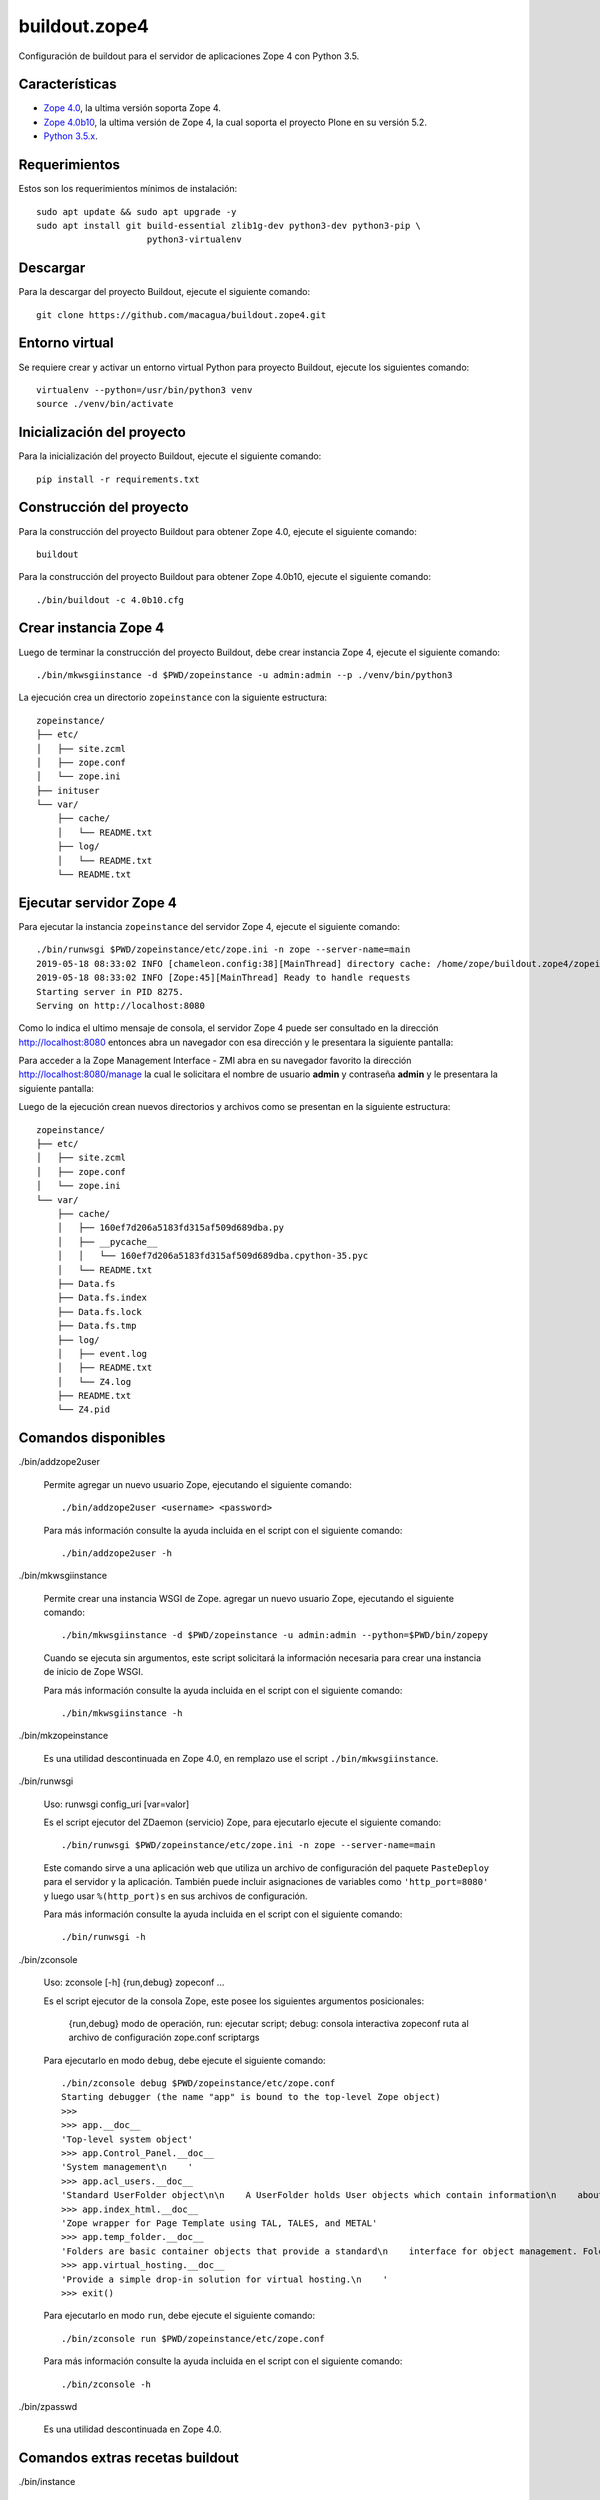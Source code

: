 ==============
buildout.zope4
==============

Configuración de buildout para el servidor de aplicaciones Zope 4 con Python 3.5.

.. image:: https://travis-ci.org/macagua/buildout.zope4.svg?branch=master
   :target: https://travis-ci.org/macagua/buildout.zope4


Características
===============

- `Zope 4.0 <https://pypi.org/project/Zope/4.0/>`_, la ultima versión soporta Zope 4.

- `Zope 4.0b10 <https://pypi.org/project/Zope/4.0b10/>`_, la ultima versión de Zope 4, 
  la cual soporta el proyecto Plone en su versión 5.2.

- `Python 3.5.x <https://www.python.org/downloads/release/python-356/>`_.


Requerimientos
==============

Estos son los requerimientos mínimos de instalación: ::

  sudo apt update && sudo apt upgrade -y
  sudo apt install git build-essential zlib1g-dev python3-dev python3-pip \
                       python3-virtualenv


Descargar
=========

Para la descargar del proyecto Buildout, ejecute el siguiente comando: ::

  git clone https://github.com/macagua/buildout.zope4.git


Entorno virtual
===============

Se requiere crear y activar un entorno virtual Python para proyecto Buildout, ejecute los 
siguientes comando: ::

  virtualenv --python=/usr/bin/python3 venv
  source ./venv/bin/activate


Inicialización del proyecto
===========================

Para la inicialización del proyecto Buildout, ejecute el siguiente comando: ::

  pip install -r requirements.txt


Construcción del proyecto
=========================

Para la construcción del proyecto Buildout para obtener Zope 4.0, ejecute el siguiente comando: ::

  buildout

Para la construcción del proyecto Buildout para obtener Zope 4.0b10, ejecute el siguiente comando: ::

  ./bin/buildout -c 4.0b10.cfg


Crear instancia Zope 4
======================

Luego de terminar la construcción del proyecto Buildout, debe crear instancia Zope 4, ejecute el 
siguiente comando: ::

  ./bin/mkwsgiinstance -d $PWD/zopeinstance -u admin:admin --p ./venv/bin/python3

La ejecución crea un directorio ``zopeinstance`` con la siguiente estructura: ::

  zopeinstance/
  ├── etc/
  │   ├── site.zcml
  │   ├── zope.conf
  │   └── zope.ini
  ├── inituser
  └── var/
      ├── cache/
      │   └── README.txt
      ├── log/
      │   └── README.txt
      └── README.txt


Ejecutar servidor Zope 4
========================

Para ejecutar la instancia ``zopeinstance`` del servidor Zope 4, ejecute el siguiente comando: ::

  ./bin/runwsgi $PWD/zopeinstance/etc/zope.ini -n zope --server-name=main
  2019-05-18 08:33:02 INFO [chameleon.config:38][MainThread] directory cache: /home/zope/buildout.zope4/zopeinstance/var/cache.
  2019-05-18 08:33:02 INFO [Zope:45][MainThread] Ready to handle requests
  Starting server in PID 8275.
  Serving on http://localhost:8080

Como lo indica el ultimo mensaje de consola, el servidor Zope 4 puede ser consultado en la 
dirección http://localhost:8080 entonces abra un navegador con esa dirección y le presentara la 
siguiente pantalla:

.. image:: https://github.com/macagua/buildout.zope4/raw/master/zope4_index_html.png
   :target: http://localhost:8080

Para acceder a la Zope Management Interface - ZMI abra en su navegador favorito la dirección 
http://localhost:8080/manage la cual le solicitara el nombre de usuario **admin** y contraseña 
**admin** y le presentara la siguiente pantalla: 

.. image:: https://github.com/macagua/buildout.zope4/raw/master/zope4_manage.png
   :target: http://localhost:8080/manage

Luego de la ejecución crean nuevos directorios y archivos como se presentan en la siguiente 
estructura: ::

  zopeinstance/
  ├── etc/
  │   ├── site.zcml
  │   ├── zope.conf
  │   └── zope.ini
  └── var/
      ├── cache/
      │   ├── 160ef7d206a5183fd315af509d689dba.py
      │   ├── __pycache__
      │   │   └── 160ef7d206a5183fd315af509d689dba.cpython-35.pyc
      │   └── README.txt
      ├── Data.fs
      ├── Data.fs.index
      ├── Data.fs.lock
      ├── Data.fs.tmp
      ├── log/
      │   ├── event.log
      │   ├── README.txt
      │   └── Z4.log
      ├── README.txt
      └── Z4.pid

Comandos disponibles
====================

./bin/addzope2user

    Permite agregar un nuevo usuario Zope, ejecutando el siguiente comando: ::

        ./bin/addzope2user <username> <password>

    Para más información consulte la ayuda incluida en el script con el siguiente comando: ::

        ./bin/addzope2user -h


./bin/mkwsgiinstance

  Permite crear una instancia WSGI de Zope. agregar un nuevo usuario Zope, ejecutando el 
  siguiente comando: ::

    ./bin/mkwsgiinstance -d $PWD/zopeinstance -u admin:admin --python=$PWD/bin/zopepy

  Cuando se ejecuta sin argumentos, este script solicitará la información necesaria para 
  crear una instancia de inicio de Zope WSGI.

  Para más información consulte la ayuda incluida en el script con el siguiente comando: ::

    ./bin/mkwsgiinstance -h


./bin/mkzopeinstance

  Es una utilidad descontinuada en Zope 4.0, en remplazo use el script ``./bin/mkwsgiinstance``.


./bin/runwsgi

  Uso: runwsgi config_uri [var=valor]

  Es el script ejecutor del ZDaemon (servicio) Zope, para ejecutarlo ejecute el siguiente 
  comando: ::

    ./bin/runwsgi $PWD/zopeinstance/etc/zope.ini -n zope --server-name=main

  Este comando sirve a una aplicación web que utiliza un archivo de configuración del paquete 
  ``PasteDeploy`` para el servidor y la aplicación. También puede incluir asignaciones de 
  variables como ``'http_port=8080'`` y luego usar ``%(http_port)s`` en sus archivos de configuración.

  Para más información consulte la ayuda incluida en el script con el siguiente comando: ::

    ./bin/runwsgi -h


./bin/zconsole

  Uso: zconsole [-h] {run,debug} zopeconf ...

  Es el script ejecutor de la consola Zope, este posee los siguientes argumentos posicionales:

    {run,debug}  modo de operación, run: ejecutar script; debug: consola interactiva
    zopeconf     ruta al archivo de configuración zope.conf
    scriptargs

  Para ejecutarlo en modo ``debug``, debe ejecute el siguiente comando: ::

    ./bin/zconsole debug $PWD/zopeinstance/etc/zope.conf
    Starting debugger (the name "app" is bound to the top-level Zope object)
    >>> 
    >>> app.__doc__
    'Top-level system object'
    >>> app.Control_Panel.__doc__
    'System management\n    '
    >>> app.acl_users.__doc__
    'Standard UserFolder object\n\n    A UserFolder holds User objects which contain information\n    about users including name, password domain, and roles.\n    UserFolders function chiefly to control access by authenticating\n    users and binding them to a collection of roles.'
    >>> app.index_html.__doc__
    'Zope wrapper for Page Template using TAL, TALES, and METAL'
    >>> app.temp_folder.__doc__
    'Folders are basic container objects that provide a standard\n    interface for object management. Folder objects also implement\n    a management interface and can have arbitrary properties.\n    '
    >>> app.virtual_hosting.__doc__
    'Provide a simple drop-in solution for virtual hosting.\n    '
    >>> exit()

  Para ejecutarlo en modo ``run``, debe ejecute el siguiente comando: ::

    ./bin/zconsole run $PWD/zopeinstance/etc/zope.conf

  Para más información consulte la ayuda incluida en el script con el siguiente comando: ::

    ./bin/zconsole -h


./bin/zpasswd

  Es una utilidad descontinuada en Zope 4.0.


Comandos extras recetas buildout
================================

./bin/instance


  Es el script que lleva por nombre de la sección ``[instance]`` buildout que construye 
  automáticamente Zope 4, eso quiere decir, controla la instancia Zope usando ZDaemon (Zope Daemon), 
  como lo hace el script ``zopectl``. 

  Para instalarlo ejecute el siguiente comando: ::

    buildout install instance

  Luego de la ejecución crean nuevos directorios y archivos como se presentan en la siguiente 
  estructura: ::

    parts/instance/
    ├── bin/
    │   ├── interpreter
    │   └── README.txt
    ├── etc/
    │   ├── site.zcml
    │   ├── wsgi.ini
    │   └── zope.conf
    ├── inituser
    └── var/
        └── README.txt

  Use: zopectl [opciones] [acción [argumentos]]

  Opciones:
    -h/--help -- imprimir el mensaje de uso y salir.

    -i/--interactive -- inicia un shell interactivo después de ejecutar los comandos
         acción [argumentos] -- ver más abajo.

  Las acciones son comandos como los siguientes:

    - "start" (inicia el servicio).

    - "stop" (detiene el servicio).

    - "status" (estado del servicio). 

  Si se especifica la opción ``-i`` o no se especifica ninguna acción en la línea 
  de comando, se inicia una acción de interpretación "shell" escrita interactivamente. 
  Utilice la acción "ayuda" para conocer las acciones disponibles.

  Para instalarlo ejecute el siguiente comando: ::

    ./bin/instance -i
    Program: ./venv/bin/python3 ./parts/instance/bin/interpreter ./eggs/Zope-4.0-py3.5.egg/Zope2/Startup/serve.py ./parts/instance/etc/wsgi.ini
    daemon manager not running
    instance> help

    Documented commands (type help <topic>):
    ========================================
    adduser  fg          kill       reopen_transcript  show    stop
    console  foreground  logreopen  restart            start   wait
    debug    help        logtail    run                status

    Miscellaneous help topics:
    ==========================
    startup_command

    Undocumented commands:
    ======================
    test

  Para el script ``instance status`` en modo **estado del servicio**, ejecute el siguiente comando: ::

    ./bin/instance status

  Para el script ``instance show`` en modo **mostrar variables de configuración del servicio**, ejecute 
  el siguiente comando: ::

    ./bin/instance show

  Para el script ``instance fg`` en modo **fore ground**, ejecute el siguiente comando: ::

    ./bin/instance fg

  Para el script ``instance start`` en modo **inicia el servicio**, ejecute el siguiente comando: ::

    ./bin/instance start

  Para el script ``instance stop`` en modo **detiene el servicio**, ejecute el siguiente comando: ::

    ./bin/instance stop

  Para el script ``instance restart`` en modo **reinicia el servicio**, ejecute el siguiente comando: ::

    ./bin/instance restart

  Para el script ``instance run`` en modo **ejecutar script con argumentos en el servicio**, ejecute 
  el siguiente comando: ::

    ./bin/instance run <script> [args]

  Para más información consulte la ayuda incluida en el script con el siguiente comando: ::

    ./bin/instance -h

  Adicionalmente consulte el articulo `Installing Zope with zc.buildout — Zope documentation 4.0 documentation <https://zope.readthedocs.io/en/latest/INSTALL.html#installing-zope-with-zc-buildout>`_.


./bin/zopepy

  Es el script que acceder a una consola interactiva de Python al contexto de la instalación de Zope 4, 
  para instalarlo ejecute el siguiente comando: ::

    buildout install zopepy

  Para el script ``zopepy`` ejecute el siguiente comando: ::

    ./bin/zopepy
    >>> import Zope2
    >>> Zope2.__doc__
    'Zope application package.'
    >>> exit()

  Este script puede ser usado tanto por el comando ``mkwsgiinstance`` para crear una instancia nueva de Zope, 
  como hacer introspección de Python al contexto de la instalación de Zope 4.

